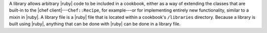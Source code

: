 .. The contents of this file are included in multiple topics.
.. This file should not be changed in a way that hinders its ability to appear in multiple documentation sets.

A library allows arbitrary |ruby| code to be included in a cookbook, either as a way of extending the classes that are built-in to the |chef client|---``Chef::Recipe``, for example---or for implementing entirely new functionality, similar to a mixin in |ruby|. A library file is a |ruby| file that is located within a cookbook's ``/libraries`` directory. Because a library is built using |ruby|, anything that can be done with |ruby| can be done in a library file.
